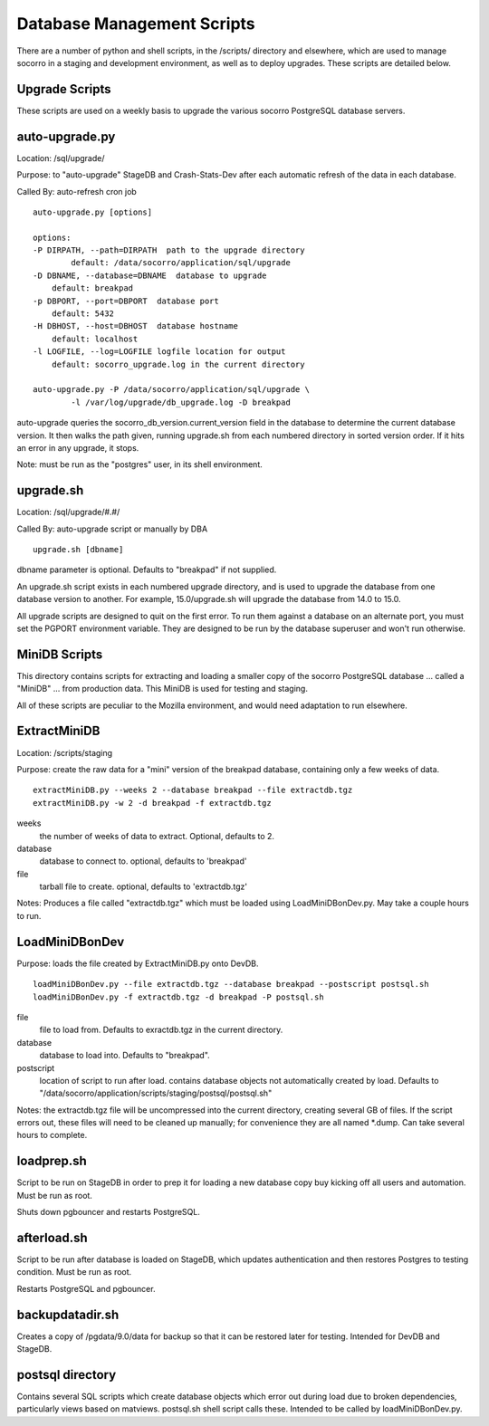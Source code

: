 .. index:: database

.. _databasescripts-chapter:

Database Management Scripts
===========================

There are a number of python and shell scripts, in the /scripts/ directory and elsewhere,
which are used to manage socorro in a staging and development environment, as well as to
deploy upgrades.   These scripts are detailed below.

Upgrade Scripts
---------------

These scripts are used on a weekly basis to upgrade the various socorro PostgreSQL database servers.

auto-upgrade.py
---------------

Location: /sql/upgrade/

Purpose: to "auto-upgrade" StageDB and Crash-Stats-Dev after each automatic refresh of the
data in each database.

Called By: auto-refresh cron job

::

	auto-upgrade.py [options]

	options:
  	-P DIRPATH, --path=DIRPATH  path to the upgrade directory
  		default: /data/socorro/application/sql/upgrade
  	-D DBNAME, --database=DBNAME  database to upgrade
  	    default: breakpad
  	-p DBPORT, --port=DBPORT  database port
  	    default: 5432
  	-H DBHOST, --host=DBHOST  database hostname
  	    default: localhost
  	-l LOGFILE, --log=LOGFILE logfile location for output
  	    default: socorro_upgrade.log in the current directory

  	auto-upgrade.py -P /data/socorro/application/sql/upgrade \
  		-l /var/log/upgrade/db_upgrade.log -D breakpad

auto-upgrade queries the socorro_db_version.current_version field in the database to
determine the current database version.  It then walks the path given, running
upgrade.sh from each numbered directory in sorted version order.  If it hits an error
in any upgrade, it stops.

Note: must be run as the "postgres" user, in its shell environment.

upgrade.sh
----------

Location: /sql/upgrade/#.#/

Called By: auto-upgrade script or manually by DBA

::

	upgrade.sh [dbname]

dbname parameter is optional. Defaults to "breakpad" if not supplied.

An upgrade.sh script exists in each numbered upgrade directory, and is used to upgrade
the database from one database version to another.  For example, 15.0/upgrade.sh will
upgrade the database from 14.0 to 15.0.

All upgrade scripts are designed to quit on the first error.  To run them against a database
on an alternate port, you must set the PGPORT environment variable.  They are designed to
be run by the database superuser and won't run otherwise.


MiniDB Scripts
--------------

This directory contains scripts for extracting and loading a smaller copy of the socorro PostgreSQL database ... called a "MiniDB" ... from production data.  This MiniDB is used for testing and staging.

All of these scripts are peculiar to the Mozilla environment, and would need adaptation to run elsewhere.

ExtractMiniDB
-------------

Location: /scripts/staging

Purpose: create the raw data for a "mini" version of the breakpad database, containing only a few weeks of data.

::

	extractMiniDB.py --weeks 2 --database breakpad --file extractdb.tgz
	extractMiniDB.py -w 2 -d breakpad -f extractdb.tgz

weeks
	the number of weeks of data to extract.  Optional, defaults to 2.

database
	database to connect to.  optional, defaults to 'breakpad'

file
	tarball file to create.  optional, defaults to 'extractdb.tgz'

Notes: Produces a file called "extractdb.tgz" which must be loaded using LoadMiniDBonDev.py.  May take a couple hours to run.

LoadMiniDBonDev
---------------

Purpose: loads the file created by ExtractMiniDB.py onto DevDB.

::

	loadMiniDBonDev.py --file extractdb.tgz --database breakpad --postscript postsql.sh
	loadMiniDBonDev.py -f extractdb.tgz -d breakpad -P postsql.sh

file
	file to load from.   Defaults to exractdb.tgz in the current directory.

database
	database to load into.  Defaults to "breakpad".

postscript
	location of script to run after load.  contains database objects not automatically created by load.  Defaults to "/data/socorro/application/scripts/staging/postsql/postsql.sh"

Notes: the extractdb.tgz file will be uncompressed into the current directory, creating several GB of files.  If the script errors out, these files will need to be cleaned up manually; for convenience they are all named *.dump.  Can take several hours to complete.

loadprep.sh
-----------

Script to be run on StageDB in order to prep it for loading a new database copy buy kicking off all users and automation.  Must be run as root.

Shuts down pgbouncer and restarts PostgreSQL.

afterload.sh
------------

Script to be run after database is loaded on StageDB, which updates authentication and then restores Postgres to testing condition.  Must be run as root.

Restarts PostgreSQL and pgbouncer.

backupdatadir.sh
----------------

Creates a copy of /pgdata/9.0/data for backup so that it can be restored later for testing.  Intended for DevDB and StageDB.

postsql directory
-----------------

Contains several SQL scripts which create database objects which error out during load due to broken dependencies, particularly views based on matviews.  postsql.sh shell script calls these.  Intended to be called by loadMiniDBonDev.py.
